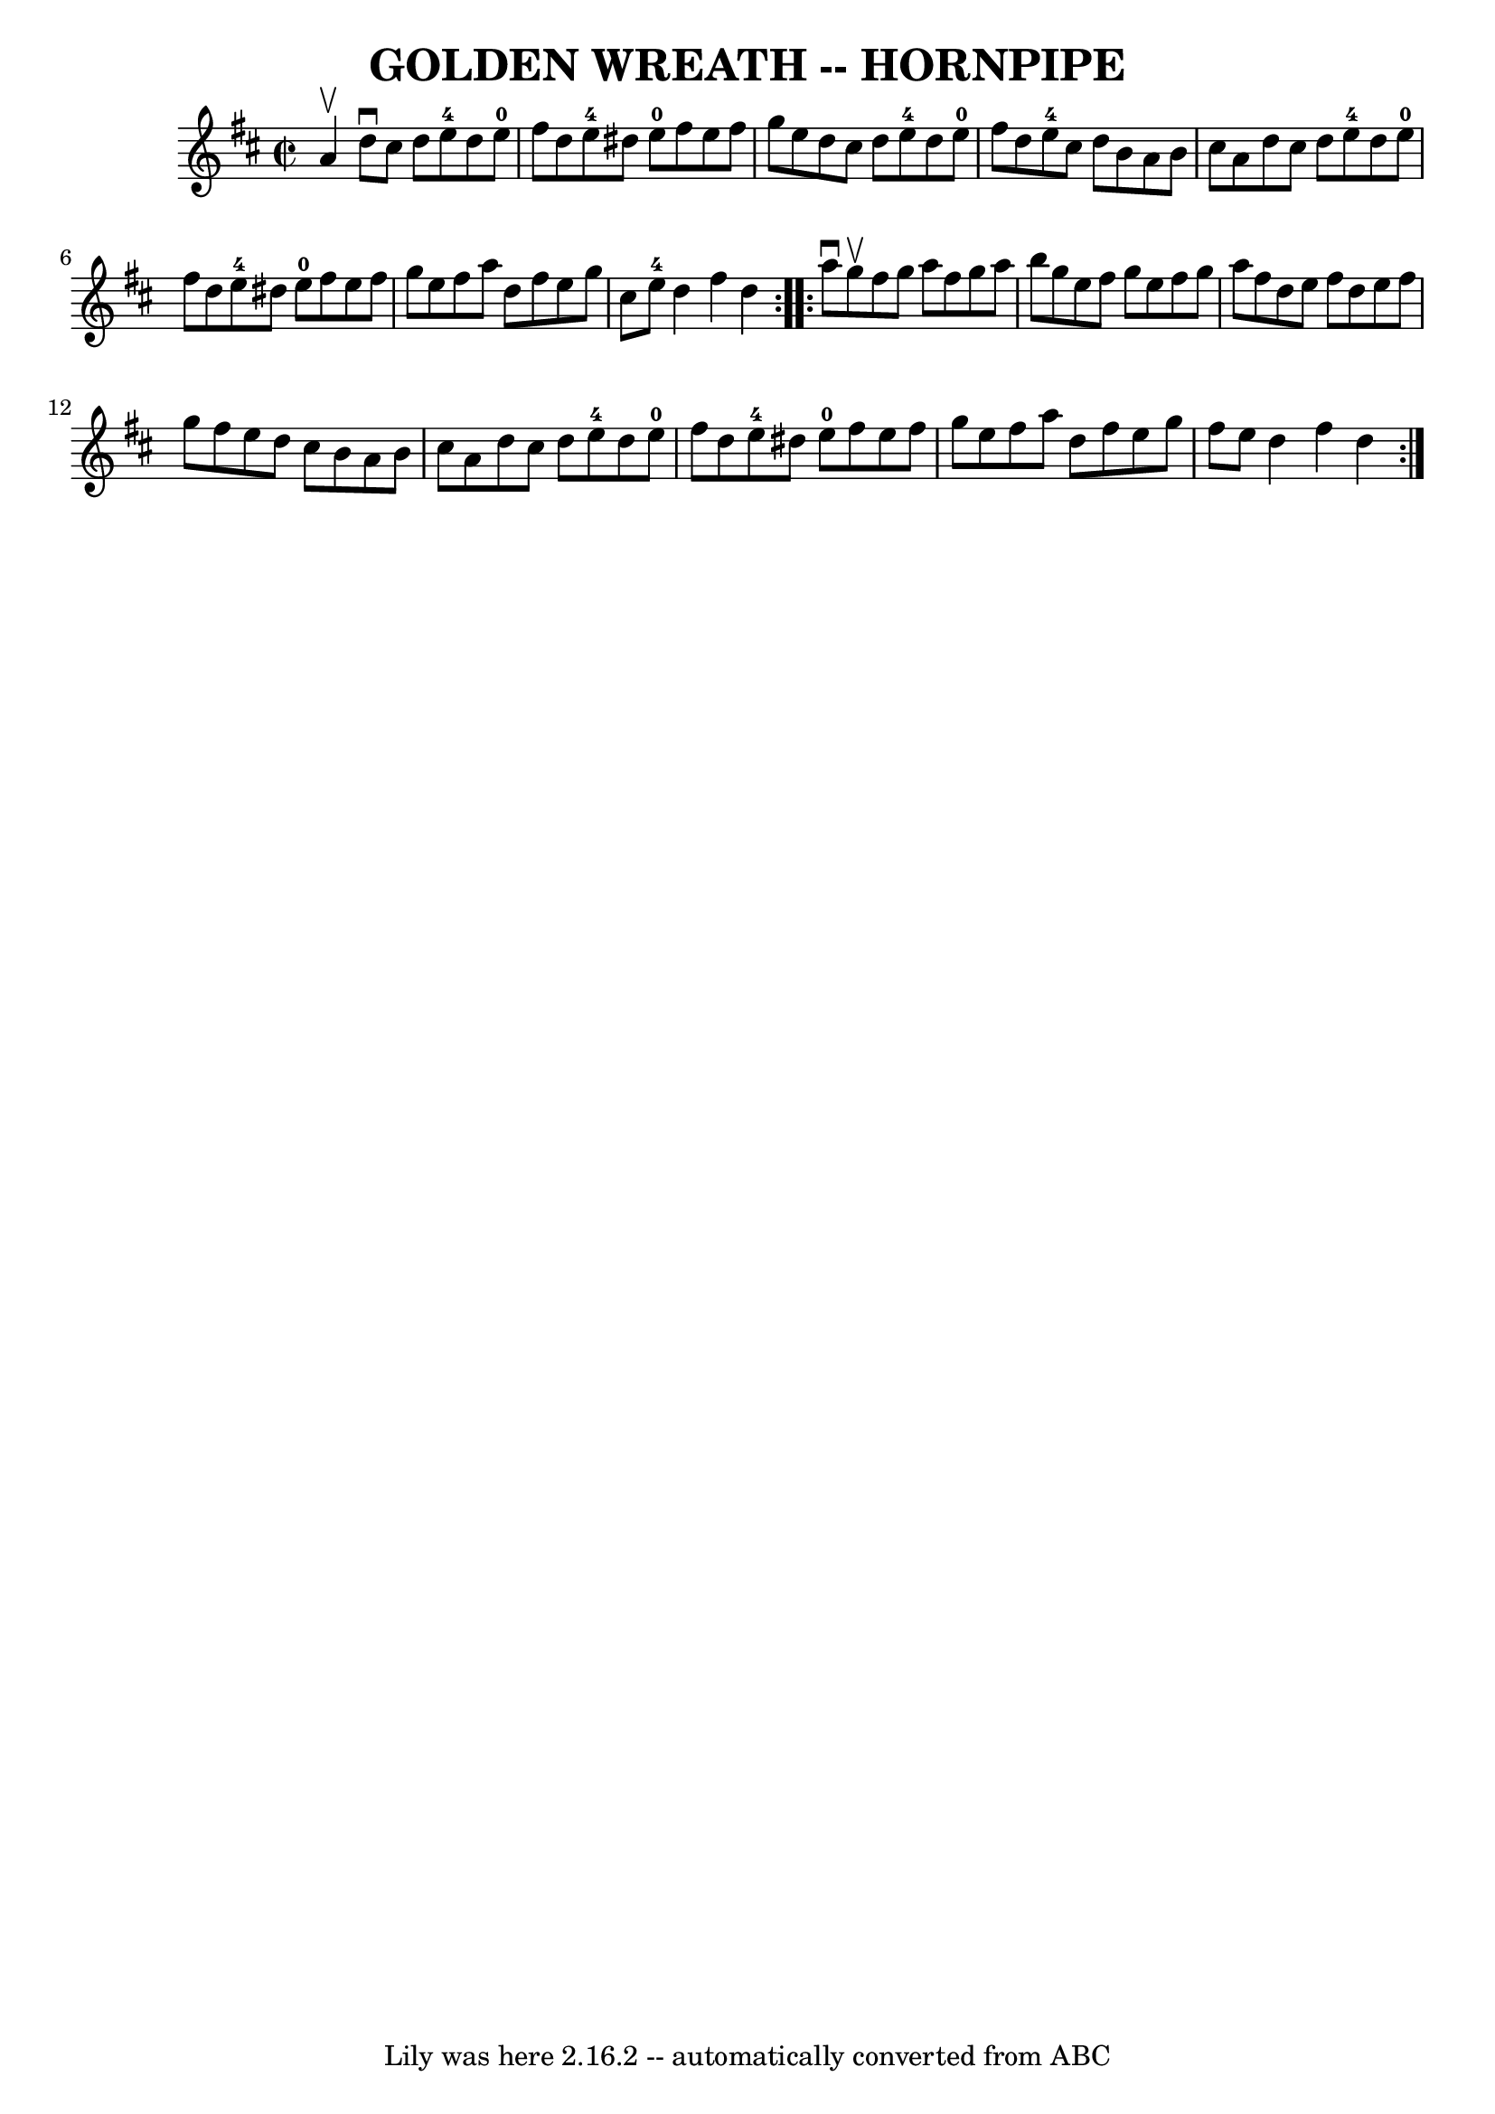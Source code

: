 \version "2.7.40"
\header {
	book = "Ryan's Mammoth Collection of Fiddle Tunes"
	crossRefNumber = "1"
	footnotes = ""
	tagline = "Lily was here 2.16.2 -- automatically converted from ABC"
	title = "GOLDEN WREATH -- HORNPIPE"
}
voicedefault =  {
\set Score.defaultBarType = "empty"

\repeat volta 2 {
\override Staff.TimeSignature #'style = #'C
 \time 2/2 \key d \major a'4^\upbow       |
 d''8^\downbow cis''8 
 d''8 e''8-4 d''8 e''8-0 fis''8 d''8    |
 e''8 
-4 dis''8 e''8-0 fis''8 e''8 fis''8 g''8 e''8    
|
 d''8 cis''8 d''8 e''8-4 d''8 e''8-0 fis''8    
d''8    |
 e''8-4 cis''8 d''8 b'8 a'8 b'8 cis''8  
 a'8    |
     |
 d''8 cis''8 d''8 e''8-4 d''8    
e''8-0 fis''8 d''8    |
 e''8-4 dis''8 e''8-0   
fis''8 e''8 fis''8 g''8 e''8    |
 fis''8 a''8 d''8   
 fis''8 e''8 g''8 cis''8 e''8-4   |
 d''4 fis''4    
d''4    }     \repeat volta 2 { a''8^\downbow g''8^\upbow       |
  
 fis''8 g''8 a''8 fis''8 g''8 a''8 b''8 g''8    |
   
e''8 fis''8 g''8 e''8 fis''8 g''8 a''8 fis''8    |
  
 d''8 e''8 fis''8 d''8 e''8 fis''8 g''8 fis''8    |
 
 e''8 d''8 cis''8 b'8 a'8 b'8 cis''8 a'8    |
     
|
 d''8 cis''8 d''8 e''8-4 d''8 e''8-0 fis''8    
d''8    |
 e''8-4 dis''8 e''8-0 fis''8 e''8 fis''8 
 g''8 e''8    |
 fis''8 a''8 d''8 fis''8 e''8 g''8  
 fis''8 e''8    |
 d''4 fis''4 d''4    }   
}

\score{
    <<

	\context Staff="default"
	{
	    \voicedefault 
	}

    >>
	\layout {
	}
	\midi {}
}
